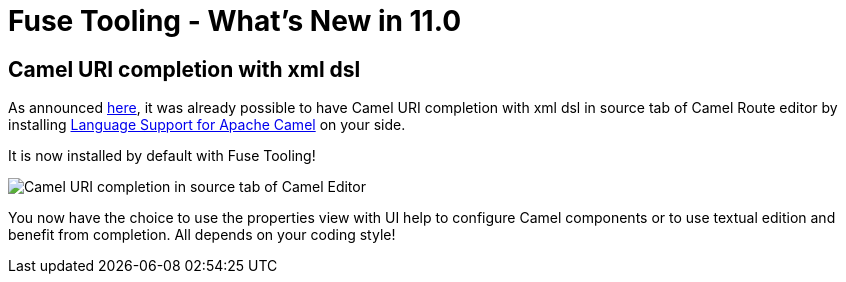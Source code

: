 = Fuse Tooling - What's New in 11.0
:page-layout: whatsnew
:page-component_id: fusetools
:page-component_version: 11.0.0.AM3
:page-product_id: jbt_core
:page-product_version: 4.6.0.AM3

== Camel URI completion with xml dsl

As announced link:https://developers.redhat.com/blog/2018/01/31/apache-camel-uri-completion-eclipse-xml-editor/[here], it was already possible to have Camel URI completion with xml dsl in source tab of Camel Route editor by installing link:https://github.com/camel-tooling/camel-lsp-client-eclipse[Language Support for Apache Camel] on your side.

It is now installed by default with Fuse Tooling!

image::./images/completionSourceEditor.gif[Camel URI completion in source tab of Camel Editor]

You now have the choice to use the properties view with UI help to configure Camel components or to use textual edition and benefit from completion. All depends on your coding style!


